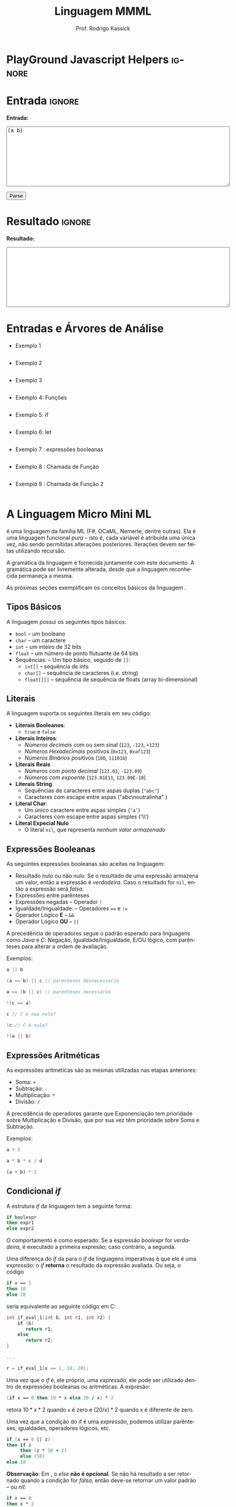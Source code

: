 #+TITLE: Linguagem MMML
#+AUTHOR: Prof. Rodrigo Kassick
#+LANGUAGE: pt
#+TAGS: noexport(n) deprecated(d) success(s) failed(f) pending(p)
#+EXPORT_SELECT_TAGS: export
#+EXPORT_EXCLUDE_TAGS: noexport
#+SEQ_TODO: TODO(t!) STARTED(s!) WAITING(w!) REVIEW(r!) PENDING(p!) | DONE(d!) CANCELLED(c!) DEFERRED(f!)
#+STARTUP: overview indent
#+OPTIONS: ^:nil
#+OPTIONS: _:nil toc:nil num:nil
#+HTML_HEAD: <script type="text/javascript" src="./sparser.js"></script>

* PlayGround Javascript Helpers                                      :ignore:
#+BEGIN_EXPORT html
<script>
 doParse = function(text)
 {
     console.log('text is ' + text);
     r = ccall('parse_string_c', 'string', ['string'], [text]);
     console.log('resault is ' + r);
     return r;
 };

 parseSource = function()
 {
     d_ta = document.getElementById('esource');
     d_res = document.getElementById('result');

     res = doParse(d_ta.value);

     d_res.value = res;
 };
</script>
#+END_EXPORT


* Utils                                                     :noexport:ignore:
#+NAME: mmml_gen_tree
#+BEGIN_SRC sh :var TEST="" :output file :results file :cache t
#!/bin/sh
ANTLR_JAR="../deps/antlr-4.7-complete.jar"
ANTLR_TOOL="org.antlr.v4.Tool"
ANTLR_TESTRIG="org.antlr.v4.gui.TestRig"
GRAMMAR="../Debug/MMML/mmml.jar"
RULE="program"

# GRAMMAR=...
# TEST="$1"
# output=""...

if [ -z "$TEST" ]; then
    echo "Missing test"
    return 1
fi

if [! -f "$TEST" ]; then
    echo "NO TEST AVAILABLE"
    return 1
fi

if [ -z "$RULE" ] ; then
    echo "missing rule"
    return 1
fi

if [ -z "$GRAMMAR" ] ; then
    echo "missing grammar"
    return 1
fi

outdir=`dirname $TEST`
output=`basename $TEST|cut -d '.' -f 1|sed -e 's/\n//g'`
output="${outdir}/${output}.png"

if java -cp "${ANTLR_JAR}:${GRAMMAR}" "$ANTLR_TESTRIG" MMML $RULE $TEST -ps /dev/stdout 2>/tmp/antlr.tool.out | convert - "$output" ; then
    echo -n "$output"
else
    echo erro: `cat /tmp/antlr.tool.out`
fi
#+END_SRC

* Entrada                                                            :ignore:

*Entrada:*

#+BEGIN_EXPORT html
<textarea name="source" id="esource" rows="10" cols="70">
(a b)
</textarea>

<p>

<button type="button" onclick='parseSource()'>Parse</button>

#+END_EXPORT

#+HTML: <p>

* Resultado                                                          :ignore:

*Resultado:*

#+BEGIN_EXPORT html
<textarea id="result" rows="10" cols="70"></textarea>
#+END_EXPORT

* Entradas e Árvores de Análise
- Exemplo 1
  #+INCLUDE: "inputs/main.mmml" example

  #+CALL: mmml_gen_tree(TEST="inputs/main.mmml") :results file

  #+RESULTS:
 [[file:inputs/main.png]]

- Exemplo 2

  #+INCLUDE: "inputs/main2.mmml" example

  #+CALL: mmml_gen_tree(TEST="inputs/main2.mmml") :results file

  #+RESULTS:
 [[file:inputs/main2.png]]

- Exemplo 3
  #+INCLUDE: "inputs/main3.mmml" example

  #+CALL: mmml_gen_tree(TEST="inputs/main3.mmml") :results file

  #+RESULTS:
[[file:inputs/main3.png]]

- Exemplo 4: Funções
  #+INCLUDE: "inputs/fun1.mmml" example

  #+CALL: mmml_gen_tree(TEST="inputs/fun1.mmml") :results file

  #+RESULTS:
[[file:inputs/fun1.png]]

- Exemplo 5: if

  #+INCLUDE: "inputs/if.mmml" example

  #+CALL: mmml_gen_tree("inputs/if.mmml") :results file

  #+RESULTS:
  [[file:inputs/if.png]]

- Exemplo 6: let

  #+INCLUDE: "inputs/let.mmml" example

  #+CALL: mmml_gen_tree("inputs/let.mmml")

  #+RESULTS:
  [[file:inputs/let.png]]

- Exemplo 7 : expressões booleanas
  #+INCLUDE: "inputs/expr1.mmml" example
  #+CALL: mmml_gen_tree("inputs/expr1.mmml")

  #+RESULTS:
  [[file:inputs/expr1.png]]

- Exemplo 8 : Chamada de Função

  #+INCLUDE: "inputs/funcall1.mmml" example

  #+CALL: mmml_gen_tree("inputs/funcall1.mmml")

  #+RESULTS:
  [[file:inputs/funcall1.png]]

- Exemplo 9 : Chamada de Função 2
  #+INCLUDE: "inputs/funcall2.mmml" example

  #+CALL: mmml_gen_tree("inputs/funcall2.mmml")

  #+RESULTS:
  [[file:inputs/funcall2.png]]


* A Linguagem Micro Mini ML

\mml é uma linguagem da família ML (F#, OCaML, Nemerle, dentre outras). Ela é uma linguagem funcional /pura/ -- isto é, cada variável é atribuída uma única vez, não sendo permitidas alterações posteriores. Iterações devem ser feitas utilizando recursão.

A gramática da linguagem é fornecida juntamente com este documento. A gramática pode ser livremente alterada, desde que a linguagem reconhecida permaneça a mesma.

As próximas seções exemplificam os conceitos básicos da linguagem \mml.

** Tipos Básicos

A linguagem possui os seguintes tipos básicos:
- ~bool~ -- um booleano
- ~char~ -- um caractere
- ~int~ -- um inteiro de 32 bits
- ~float~ -- um número de ponto flutuante de 64 bits
- Sequências: -- Um tipo básico, seguido de ~[]~:
  - ~int[]~ -- sequência de ints
  - ~char[]~ -- sequência de caracteres (i.e. string)
  - ~float[][]~ -- sequência de sequência de floats (array bi-dimensional)

** Literais

A linguagem suporta os seguintes literais em seu código:
- *Literais Booleanos*:
  - ~true~ e ~false~
- *Literais Inteiros*:
  - /Números decimais/ com ou sem sinal (~123~, ~-123~, ~+123~)
  - /Números Hexadecimais/ positivos (~0x123~, ~0xaf123~)
  - /Números Binários/ positivos (~10b~, ~11101b~)
- *Literais Reais*
  - /Números com ponto decimal/ (~123.01~, ~-123.09~)
  - /Números com expoente/ (~123.01E11~, ~123.09E-10~)
- *Literais String*
  - Sequências de caracteres entre aspas duplas (\texttt{"abc"})
  - Caracteres com escape entre aspas ("abc\textbackslash{}noutralinha" )
- *Literal Char*:
  - Um único caractere entre aspas simples (\texttt{'a'})
  - Caracteres com escape entre aspas simples ('\textbackslash\textbackslash{}')
- *Literal Expecial Nulo*
  - O literal ~nil~, que representa /nenhum valor armazenado/

** Expressões Booleanas

As seguintes expressões booleanas são aceitas na linguagem:
- Resultado nulo ou não nulo: Se o resultado de uma expressão armazena um valor, então a expressão é /verdadeira/. Caso o resultado for ~nil~, então a expressão será /falsa/.
- Expressões entre parênteses
- Expressões negadas -- Operador ~!~
- Igualdade/Inigualdade: -- Operadores ~==~ e ~!=~
- Operador Lógico *E* -- ~&&~
- Operador Lógico *OU* -- ~||~

A precedência de operadores segue o padrão esperado para linguagens como /Java/ e /C/: Negação, Igualdade/Inigualdade, E/OU lógico, com parênteses para alterar a ordem de avaliação.

Exemplos:
#+BEGIN_SRC C :encoding utf-8
a || b

(a == b) || c // parenteses desnecessario

a == (b || c) // parenteses necessario

!(c == a)

c // C é nao nulo?

!c // C é nulo?

!(a || b)

#+END_SRC

** Expressões Aritméticas

As expressões aritméticas são as mesmas utilizadas nas etapas anteriores:
- Soma: ~+~
- Subtração: ~-~
- Multiplicação: ~*~
- Divisão: ~/~

A precedência de operadores garante que Exponenciação tem prioridade sobre Multiplicação e Divisão, que por sua vez têm prioridade sobre Soma e Subtração.

Exemplos:
#+BEGIN_SRC python
a + 2

a * b * c / d

(a + b) * 2
#+END_SRC

** Condicional /if/

A estrutura /if/ da linguagem tem a seguinte forma:
#+BEGIN_SRC fsharp
if boolexpr
then expr1
else expr2
#+END_SRC

O comportamento é como esperado: Se a espressão /boolexpr/ for /verdadeira/, é executado a primeira expresão; caso contrário, a segunda.

Uma diferença do /if/ da \mml para o /if/ de linguagens imperativas é que ele é uma /expressão/: o /if/ *retorna* o resultado da expressão avaliada. Ou seja, o código
#+BEGIN_SRC fsharp
if x == 1
then 10
else 20
#+END_SRC

seria equivalente ao seguinte código em C:
#+BEGIN_SRC C
int if_eval_1(int b, int r1, int r2) {
    if (b)
       return r1;
    else
       return r2;
}

...

r = if_eval_1(x == 1, 10, 20);
#+END_SRC

Uma vez que o /if/ é, ele próprio, uma /expressão/, ele pode ser utilizado dentro de expressões booleanas ou aritméticas. A expresão:
#+BEGIN_SRC fsharp
(if x == 0 then 10 * x else 20 / x) * 2
#+END_SRC

retora $10 * x * 2$ quando ~x~ é zero e $(20 / x) * 2$ quando x é diferente de zero.

Uma vez que a condição do if é uma /expressão/, podemos utilizar parênteses, igualdades, operadores lógicos, etc.
#+BEGIN_SRC fsharp
if (x == 0 || z)
then if z
     then (z * 10 + 2)
     else (50)
else 10
#+END_SRC

*Observação*: Em \mml, o /else/ *não é opcional*. Se não há resultado a ser retornado quando a condição for /falsa/, então deve-se retornar um valor padrão -- ou /nil/:
#+BEGIN_SRC fsharp
if x == 0
then x * 2
else nil
#+END_SRC

** Declarações de Símbolos

A linguagem é \mml é uma linguagem funcional /pura/: uma vez que um valor é atribuído a um /símbolo/, este símbolo não pode ser alterado. Uma ``variável'' em \mml, portanto, não é /variável/ -- é como uma declaração de constante.

A declaração de símbolos é feita com a primitiva /let/:
#+BEGIN_SRC fsharp
let x = 1 * 2 + y
in
  x * 2 ^ 10
#+END_SRC

A primitiva /let/ pode declarar vários símbolos. Para isso, deve-se utilizar vírgula:
#+BEGIN_SRC fsharp
let x = 1,
    y = x + 2,
    z = x * y
in
   y + 1 + z
#+END_SRC

Um símbolo declarado *sempre* deve receber um valor resultante de uma *expressão*. Uma vez que um /if/ é uma expressão, ele pode ser utilizado no lado direito da igualdade durante um /let/:
#+BEGIN_SRC fsharp
let x = if z && t
        then z * t             // ambos verdade, pode multiplicar
        else if z then z * 10  // apenas z
        else if t then t * 10  // apenas t
        else nil               // nenhum
in
   if x
   then x * 100                // x nao recebeu nil
   else nil                    // x recebeu nil
#+END_SRC

Assim como o /if/, o /let/ é, também, uma *expressão* e, portanto, retorna valor:
#+BEGIN_SRC fsharp
if (let x = 100 in x * x * x * x) == 100
then false  // 100^4 eh 100 ?! nunca deveria retornar false
else true   // sempre deveria retrnar true
#+END_SRC

O *escopo* de qualquer símbolo está restrito à expressão associada ao /in/ do /let/. O seguinte trecho de código deveria retornar $38$:
#+BEGIN_SRC fsharp
let x = 10
in // na proxima expressao, x eh 10
   x + (let x = 20
        in  // na proxima expressao, x eh 20
          x - 2 // Aqui x vale 20, 20 - 2 = 18
       )
     + x // aqui x ainda eh 10
#+END_SRC

A seguinte expressão retorna 20:
#+BEGIN_SRC fsharp
let x = 10
in
  let x = 20
  in
    x
#+END_SRC

** Chamadas de Função

Para invocar uma função em \mml, deve-se utilizar o nome da função seguido de seus parâmetros. O código a seguir chama a função ~funct~ com os parâmetros ~a~, ~b~ e ~c~.
#+BEGIN_SRC fsharp
funct a b c
#+END_SRC

Parâmetros de uma função podem ser resultado de expressões. O seguinte código chama a função ~funct~ com os parâmetros $x + 1$, $x - 2$ e $x * 2$:
#+BEGIN_SRC fsharp
funct x + 1 x - 2 x * 2
#+END_SRC

Uma vez que os parâmetros são expressões, pode-se utilizar parênteses para isolá-los no código:
#+BEGIN_SRC fsharp
funct ( x + 1 ) ( x - 2 ) ( x ^ 2 )
#+END_SRC

Esta sintáxe de chamada de função pode introduzir ambiguidades: O seguinte código poderia ser interpretado como a chamada da função ~print_results~ com 3 parâmetros ou como a chamada da função ~print_results~ com 2 parâmetros, um deles o resultado da função ~funct~ ou com apenas um resultado.
#+BEGIN_SRC fsharp
print_results funct 1 2 //[1] print_results (funct) (1) (2)
                        // ou
                        //[2] print_results (funct 1)  (2)
                        // ou
                        //[3] print_results (funct 1 2)
#+END_SRC

Esta ambiguidade deve ser resolvida para o primeiro caso (i.e. print_results com 3 parâmetros). Para expressar qualquer outra alternativa, o programa deve incluir os parênteses adequadamente.

A sintaxe da chamada de função também fica ambígua no caso de funções que não esperam nenhum parâmetro. A função ~read_int~, que lê um inteiro da entrada, não precisa de nenhum parâmetro. Nesse caso, deve-se utilizar o símbolo especial ~_~ (/underscore/) que indica ``nenhum parâmetro'':
#+BEGIN_SRC fsharp
read_int _
#+END_SRC

A chamada de uma função também é uma /expressão/. Assim, podemos atribuir os resultados de uma função a símbolos e utilizar os resultados dentro de expressões:
#+BEGIN_SRC fsharp
let x = read_int _,
    y = funct x
in
  print_results y + (do_something x)
#+END_SRC

#+BEGIN_SRC fsharp
if funct (if x == 0 then 10 else 20)
then 10
else 20
#+END_SRC

** Declaração de Funções

Uma função na linguagem \mml é declarada com a primitiva ~def~:
#+BEGIN_SRC fsharp
def print_results r : int =
   print_str (concat "Resultado: " (str r))
#+END_SRC

Pode-se declara um cabeçalho para a função para definir claramente qual o tipo de retorno:
#+BEGIN_SRC fsharp
def print_results r -> int
#+END_SRC

Os parâmetros de uma função devem sempre possuir tipos definidos após o símbolo ~:~. Uma função não possui a palavra chave *returns*. O retorno é sempre o resultado de uma *expressão* -- e o tipo de retorno de uma função é definido pelo resultado da expressão.
#+BEGIN_SRC fsharp
// media 1 devolve a media de 3. O tipo de retorno eh int
def media1 a : int,
           b : int,
           c : int =
    (a + b + c) / 3

// resultado da divisao eh float, entao media2 devolve float
def media2 a : int,
           b : int,
           c : int =
    (a + b + c) / 3.0
#+END_SRC

O /corpo/ de uma função é sempre uma expressão. Assim, pode-se utilizar /if/ e /let/ dentro de uma função:
#+BEGIN_SRC fsharp
def max2int a : int,
            b : int =
    if (a > b)
    then a
    else b
#+END_SRC

Toda função retorna algum valor. Uma função chamada ~print~, por exemplo, pode retornar um valor inteiro indicando quantos símbolos foram colocados na tela.

Quando o valor de uma função não necessitar ser armazenado, pode-se, no ~let~, utilizar o símbolo especial ~_~:
#+BEGIN_SRC fsharp
let x = read_int _,
    _ = print_int x + 1 // ignora o resultado de print
in
  x * 10
#+END_SRC

** Tipos Sequência

Um tipo sequência em \mml é equivalente a um vetor ou uma lista em outras linguagens. Toda sequência possui tamanho definido. Uma função especial chamada ~length~ é responsável por indicar quantos elementos existem na sequência.

Uma sequência é criada utilizando o operador ~[]~:
#+BEGIN_SRC fsharp
let s1 = [1],            // sequencia de 1 elemento
    s2 = [ read_int _ ], // 1 elemento, lido da entrada
    s3 = nil             // lista vazia
in (length s1) +         // retorna 1 +
   (length s2) +         //            1 +
   (length s3)           //                0
#+END_SRC

Sequências podem ser concatenadas utilizando o operador ~::~
#+BEGIN_SRC fsharp
let s1 = [1],
    s2 = [2],
    s3 = [3],
    s4 = nil,
    c1 = s1 :: s2,   // [1, 2]
    c2 = s3 :: s4,   // [3] :: nil = [3]
    c3 = c1 :: c2    // [1, 2] :: [3] = [1, 2, 3]
in
   length c3 // retorna 3
#+END_SRC

Uma sequência sempre pode ser quebrada em um /início/, seguido do /resto/ da lista. A sequência [1, 2, 3] pode ser considerada como o início $1$, seguido da lista [2, 3]. Uma expressão /let/ permite quebrar a lista em seu início e seu resto com o operador ~::~
#+BEGIN_SRC fsharp
let seq = [1] :: [2] :: [3],
    h::rest = seq // quebra seq em um inicio chamado h
                  // e uma continuacao chamada rest
in
   h == 1 && (length rest) == 2 // sempre devolve true
#+END_SRC

Uma lista de de um ou menos elementos sempre produzirá um /resto/ *nulo*. A função abaixo utiliza isso para calcular o tamanho de uma sequência de inteiros:
#+BEGIN_SRC fsharp
def len_int_seq__ count : int, s : int[] =
   if !s       // ! ( s != nil )
   then count // nada mais para contar
   else let h::t = s
        in
          len_int_seq__ (count + 1) t

def len_int_seq s : int[] =
    len_int_seq__ 0 s
#+END_SRC

O seguinte código retorna uma lista com todos os elementos da sequencia maiores que 10:
#+BEGIN_SRC fsharp

def filter_gt_10__ ret : int[], s : int [] =
    if !s
    then ret                                   // nada mais, retorna ret
    else let h::t = s                          // quebra em inicio e resto
         in
           if h > 10                           // maior que 10?
           then filter_gt_10__ (ret :: [h] ) t // chama recursivo, incluindo o
                                               //          inicio no resultado
           else filter_gt_10__ ret t           // chama recursivo, ignora o inicio

def filter_gt_10 s : int[] =
   filter_gt_10__ [] s
#+END_SRC

*Observação*: Uma /string/ na linguagem \mml deve se comportar como uma sequência. Isto é, \mint{fsharp}{h::t = "lala"} deve quebrar a string no caracter 'l' e a string "ala".

** Conversão entre Tipos

Quando for necessário converter um tipo primitivo para outro tipo primitivo, devemos usar uma operação de /cast/. Em \mml, um cast funciona como uma chamada de função cujo nome é o tipo destino. \mint{fsharp}{int 0.2} converte para inteiro o valor em ponto flutuante 0.2 .

#+BEGIN_SRC fsharp
let x = int y
in
   x * 10
#+END_SRC

A conversão de tipos pode ser útil quando queremos forçar um retorno de função para um tipo específico:
#+BEGIN_SRC fsharp
def avg2 a : int, b : int, round : bool =
   if round
   then
      float ((a + b) / 2) // calcula (a+b)/2, que eh int, mas devolve como float
   else
      (a + b) / 2.0       // calcula (a+b)/2.0, float
#+END_SRC

#+BEGIN_SRC fsharp
def sum__ res : int , seq : int[] =
    if !seq
    then res
    else let h::t = seq
         in sum__ (res + h) t

def sum seq : int [] =
    sum__ 0 seq

def avg_seq seq : int[] =
   let n = length seq, // int
       s = sum seq     // int
   in
      s / (float n) // devolve uma soma inteira
                    // dividida por um float
                    // -> retorna float
#+END_SRC

As seguintes conversões de tipos são aceitas na linguagem \mml:
#+ATTR_LaTeX: :align r|r|c|p{10cm}
| Tipo Origem | Tipo Destino |   | Obs                            |
|-------------+--------------+---+--------------------------------|
|             |              |   | <30>                           |
| Inteiro     | Float        | \check | Número em ponto flutuante com 0s depois da vírgula (1 \to 1.0) |
| Float       | Inteiro      | \check | Número inteiro descartando a parte fracionária. Pode perder precisão (1.9 \to 1). Compilador deve alertar (/Warning/) |
| Inteiro     | String       | \check | Representa o número como uma string |
| Float       | String       | \check | Representa o número como uma string |
| String      | Float        | \check | Converte a string para Float   |
| String      | Int          | \check | Converte a string para um inteiro. Aceita *apenas* strings em base 10. |
| Char        | Int          | \check | Devolve o número da tabela ASCII correspondente ao caractere |
| Int         | Char         | \check | Devolve o caractere associado ao valor da tabela ASCII |
| Char        | Str          | \check | Converte uma letra para uma string de um único caractere |
| Qualquer    | Booleano     | \check | /false/ se nulo; /true/ caso contrário |

#+BEGIN_SRC fsharp
let s = "101010",
    i = int s, // converte para um inteiro, base 10
    c = 'a',
    c_ascii = int c, // 97
    c2 = char 98 // 'b'
in
   ( str  i ) :: (str  c2) // "101010" :: "b" -> "101010b"
#+END_SRC

** Aritmética de Tipos na linguagem \mml

O único lugar em que tipos são definidos na linguagem \mml é na definição de parâmetros de função. Portanto, os tipos de símbolos em \mml são sempre /derivados/ da expressão, em função dos /tipos/ nos parâmetros de uma função.

Torna-se necessário, portanto, /inferir/, a partir das operações básicas da linguagem e dos tipos dos operandos, quais os serão os tipos resultantes.

Na linguagem \mml, os operadores aritméticos devem respeitar a seguinte /aritmética de tipos/
| Lado Esquerdo | (Operadores) | Lado Direito |   | Resultado |
|---------------+--------------+--------------+---+-----------|
| Inteiro       | + - / *      | Inteiro      | \to | Inteiro   |
| Inteiro       | + - / *      | Float        | \to | Float     |
| Float         | + - / *      | Inteiro      | \to | Float     |
| Inteiro       | ^            | Inteiro      | \to | Float     |
| Inteiro       | ^            | Float        | \to | Float     |
| Float         | ^            | Inteiro      | \to | Float     |
| Float         | + - / * ^    | Float        | \to | Float     |

O operador ~::~ possui dois usos: concatenar /sequências/ de mesmo tipo e concatenar /strings/:
| Lado Esquerdo | (Operadores) | Lado Direito |   | Resultado |
|---------------+--------------+--------------+---+-----------|
| String        | ::           | String       | \to | String    |
| int[]         | ::           | int[]        | \to | int[]     |
| int[][]       | ::           | int[][]      | \to | int[][]   |
| int[][][]     | ::           | int[][][]    | \to | int[][][] |
| ...           |              | ...          |   | ...       |
| float[]       | ::           | float[]      | \to | float[]   |
| int[]         | ::           | float[]      | \to | *ERRO*      |
| int[]         | ::           | int[][]      | \to | *ERRO*      |
| String        | ::           | int[]        | \to | *ERRO*      |

Concatenação de strings com números é considerado *erro*. O número deve ser *convertido* para string.

Todas as operações booleanas devolvem tipo /bool/. É importante lembrar que uma /expressão/ que devolve ~int~ ou ~float~ pode ser considerada uma expressão booleana também -- sendo /falsa/ se seu resultado é ~nil~ e verdadeira, caso contrário.

| Lado Esquerdo              | Operadores | Lado Direito               |   | Resultado                             |
|----------------------------+------------+----------------------------+---+---------------------------------------|
| Float/Int/String/Sequência | &&         | Float/Int/String/Sequência | \to | true, ambos guardam algum valor       |
| Float/Int/String/Sequência | &&         | Float/Int/String/Sequência | \to | false, algum deles é ~nil~              |
| Float/Int/String/Sequência | \vert\vert         | Float/Int/String/Sequência | \to | true, algum dos lados guarda valor    |
| Float/Int/String/Sequência | \vert\vert         | Float/Int/String/Sequência | \to | false, ambos são  ~nil~                 |
| Bool                       | &&         | Bool                       | \to | true, ambos são verdadeiros           |
| Bool                       | &&         | Bool                       | \to | false, um dos dois é falso            |
| Bool                       | \vert\vert         | Bool                       | \to | true, um dos dois é verdadeiro        |
| Bool                       | \vert\vert         | Bool                       | \to | false, um dos dois é falso            |
|                            | !          | Float/Int/String/Sequência | \to | true, lado direito não armazena valor |
|                            | !          | Float/Int/String/Sequência | \to | false, lado direito armazena valor    |

Em uma expressão booleana, pode-se considerar que qualquer símbolo que armazene algo não-nulo é equivalente a ~true~.


*** Coerção de Tipos

Quando um tipo inteiro for passado como parâmetro para uma função que espera um /float/ este tipo pode ser convertido automaticamente para float, sem que o usuário do compilador solicite a conversão explicitamente. Isso se chama /coerção de tipos/. As seguintes coerções de tipos são válidas:
| Integer  | \to | Float   |
| Char     | \to | Integer |
| Char     | \to | Float   |
| Qualquer | \to | Booleano |

O seguinte código deve, portanto, funcionar corretamente:
#+BEGIN_SRC fsharp
def media a : float, b : float =
    (a + b) / 2 // (float + float) / int = float / int = float

def funct =
    let x = read_int _,
        y = 'z'
    in
      media x y // x eh coagido para float , y eh coagido para float
#+END_SRC

*Observação*: A coerção deve acontecer durante a chamada de funções. Durante avaliação de expressões, as coerções não devem ser feitas. O seguinte código deve falhar:
#+BEGIN_SRC fsharp
let x = 'a' + 2 // não pode coagir 'a' para int,
                // deve fazer o cast explicito
                // x = (int 'a') + 2  , se quer um int
                //   ou
                // x = char ( (int a) + 2 ) se quer um char
in ...
#+END_SRC

** Um Programa em \mml

Um programa em \mml deve possuir uma função chamada /main/ que não recebe nenhum parâmetro. A execução do programa se inicia por esta função:
#+BEGIN_SRC fsharp
def fib x : int =
    if x <= 0 then nil // 0 nao eh valido
    else if x == 1 then 1
    else if x == 2 then 1
    else (fib x - 1) + (fib x - 2)

def main =
    let _ = print_str "Digite um numero : ",
        n = read_int _ ,
        fib_n = fib n
    in
       if !fib_n
       then let _ = print "Numero invalido para fibbonaci\n" in nil
       else let _ = print ("Fib de " :: (str n) :: " eh " :: (str fib_n) in nil
#+END_SRC

* Footnotes

[fn:1] Um mapeamento entre um /nome/ e um /tipo/ para um compilador pode ser feito com uma tabela /hash/
